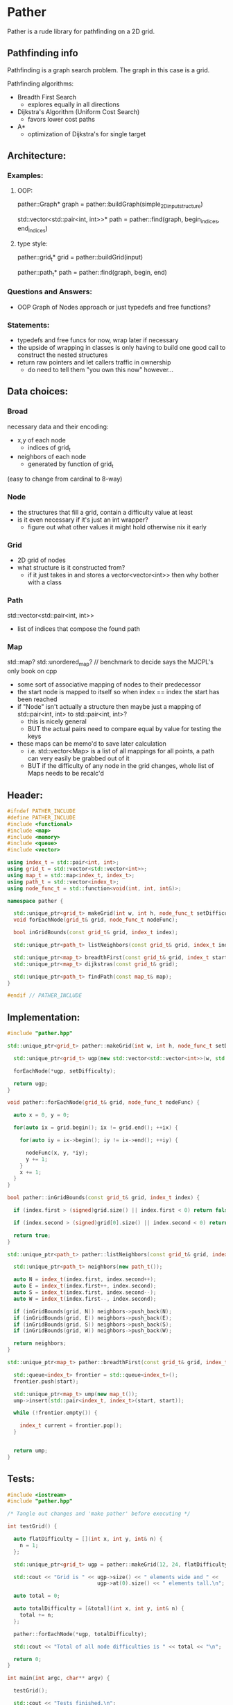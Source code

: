 * Pather

Pather is a rude library for pathfinding on a 2D grid.

** Pathfinding info
Pathfinding is a graph search problem. The graph in this case is a grid.

Pathfinding algorithms:

  + Breadth First Search
    - explores equally in all directions
  + Dijkstra's Algorithm (Uniform Cost Search)
    - favors lower cost paths
  + A*
    - optimization of Dijkstra's for single target

** Architecture:

*** Examples:
**** OOP:
     pather::Graph* graph = pather::buildGraph(simple_2D_input_structure)
  
     std::vector<std::pair<int, int>>* path =  pather::find(graph, begin_indices, end_indices)

**** type style:
     pather::grid_t* grid = pather::buildGrid(input)

     pather::path_t* path = pather::find(graph, begin, end)

*** Questions and Answers:
  
  + OOP Graph of Nodes approach or just typedefs and free functions?
    
*** Statements:
  + typedefs and free funcs for now, wrap later if necessary
  + the upside of wrapping in classes is only having to build one good call to construct the nested structures  
  + return raw pointers and let callers traffic in ownership
    - do need to tell them "you own this now" however...

** Data choices:

*** Broad
    necessary data and their encoding:
    + x,y of each node
      - indices of grid_t
    + neighbors of each node
      - generated by function of grid_t
	(easy to change from cardinal to 8-way)

*** Node
    + the structures that fill a grid, contain a difficulty value at least
    + is it even necessary if it's just an int wrapper?
      - figure out what other values it might hold otherwise nix it early

*** Grid
    + 2D grid of nodes
    + what structure is it constructed from?
      - if it just takes in and stores a vector<vector<int>> then why bother with a class

*** Path
    std::vector<std::pair<int, int>>
    + list of indices that compose the found path

*** Map
    std::map? std::unordered_map? // benchmark to decide says the MJCPL's only book on cpp
    + some sort of associative mapping of nodes to their predecessor
    + the start node is mapped to itself so when index == index the start has been reached
    + if "Node" isn't actually a structure then maybe just a mapping of std::pair<int, int> to std::pair<int, int>?
      - this is nicely general
      - BUT the actual pairs need to compare equal by value for testing the keys
    + these maps can be memo'd to save later calculation
      - i.e. std::vector<Map> is a list of all mappings for all points, a path can very easily be grabbed out of it
      - BUT if the difficulty of any node in the grid changes, whole list of Maps needs to be recalc'd

** Header:
#+NAME: header
#+HEADER: :tangle src/pather.hpp :main no
#+BEGIN_SRC cpp
#ifndef PATHER_INCLUDE
#define PATHER_INCLUDE
#include <functional>
#include <map>
#include <memory>
#include <queue>
#include <vector>

using index_t = std::pair<int, int>;
using grid_t = std::vector<std::vector<int>>;
using map_t = std::map<index_t, index_t>;
using path_t = std::vector<index_t>;
using node_func_t = std::function<void(int, int, int&)>;

namespace pather {

  std::unique_ptr<grid_t> makeGrid(int w, int h, node_func_t setDifficulty);
  void forEachNode(grid_t& grid, node_func_t nodeFunc);

  bool inGridBounds(const grid_t& grid, index_t index);

  std::unique_ptr<path_t> listNeighbors(const grid_t& grid, index_t index);

  std::unique_ptr<map_t> breadthFirst(const grid_t& grid, index_t start);
  std::unique_ptr<map_t> dijkstras(const grid_t& grid);

  std::unique_ptr<path_t> findPath(const map_t& map); 
}

#endif // PATHER_INCLUDE
#+END_SRC

** Implementation:
#+NAME: implementation
#+HEADER: :tangle src/pather.cpp :main no
#+BEGIN_SRC cpp
#include "pather.hpp"

std::unique_ptr<grid_t> pather::makeGrid(int w, int h, node_func_t setDifficulty) {
  
  std::unique_ptr<grid_t> ugp(new std::vector<std::vector<int>>(w, std::vector<int>(h)));

  forEachNode(*ugp, setDifficulty);

  return ugp;
}

void pather::forEachNode(grid_t& grid, node_func_t nodeFunc) {

  auto x = 0, y = 0;

  for(auto ix = grid.begin(); ix != grid.end(); ++ix) {

    for(auto iy = ix->begin(); iy != ix->end(); ++iy) {

      nodeFunc(x, y, *iy);
      y += 1;  
    }
    x += 1;
  }
}

bool pather::inGridBounds(const grid_t& grid, index_t index) {

  if (index.first > (signed)grid.size() || index.first < 0) return false;
  
  if (index.second > (signed)grid[0].size() || index.second < 0) return false;

  return true;
}

std::unique_ptr<path_t> pather::listNeighbors(const grid_t& grid, index_t index) {

  std::unique_ptr<path_t> neighbors(new path_t());
  
  auto N = index_t(index.first, index.second++);
  auto E = index_t(index.first++, index.second);
  auto S = index_t(index.first, index.second--);
  auto W = index_t(index.first--, index.second);

  if (inGridBounds(grid, N)) neighbors->push_back(N);
  if (inGridBounds(grid, E)) neighbors->push_back(E);
  if (inGridBounds(grid, S)) neighbors->push_back(S);
  if (inGridBounds(grid, W)) neighbors->push_back(W);

  return neighbors;
}

std::unique_ptr<map_t> pather::breadthFirst(const grid_t& grid, index_t start) {

  std::queue<index_t> frontier = std::queue<index_t>();
  frontier.push(start);

  std::unique_ptr<map_t> ump(new map_t());
  ump->insert(std::pair<index_t, index_t>(start, start));

  while (!frontier.empty()) {

    index_t current = frontier.pop();
  }
  

  return ump;
}

#+END_SRC

** Tests:

#+NAME: tests
#+HEADER: :tangle src/tests.cpp 
#+HEADER: :flags '("-std=c++14" "-I/home/userprime/src/pather/src/" "/home/userprime/src/pather/src/pather.o")
#+BEGIN_SRC cpp
#include <iostream>
#include "pather.hpp"

/* Tangle out changes and 'make pather' before executing */

int testGrid() {

  auto flatDifficulty = [](int x, int y, int& n) {
    n = 1;
  };

  std::unique_ptr<grid_t> ugp = pather::makeGrid(12, 24, flatDifficulty);

  std::cout << "Grid is " << ugp->size() << " elements wide and " <<
                             ugp->at(0).size() << " elements tall.\n";
  
  auto total = 0;

  auto totalDifficulty = [&total](int x, int y, int& n) {
    total += n;
  };

  pather::forEachNode(*ugp, totalDifficulty);

  std::cout << "Total of all node difficulties is " << total << "\n";

  return 0;
}

int main(int argc, char** argv) {

  testGrid();

  std::cout << "Tests finished.\n";

  return 0;
}
#+END_SRC

#+RESULTS: tests
| Grid  | is        |  12 | elements | wide         | and |  24 | elements | tall. |
| Total | of        | all | node     | difficulties | is  | 288 |          |       |
| Tests | finished. |     |          |              |     |     |          |       |


